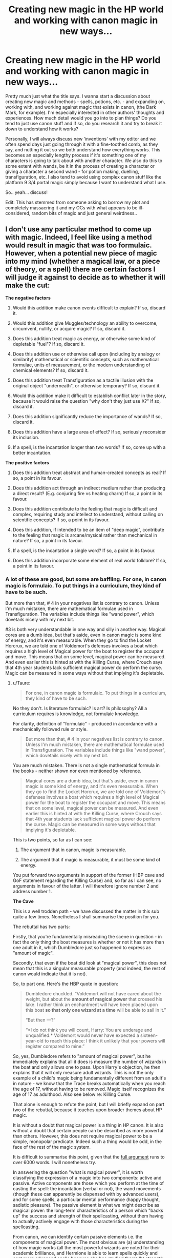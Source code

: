 #+TITLE: Creating new magic in the HP world and working with canon magic in new ways...

* Creating new magic in the HP world and working with canon magic in new ways...
:PROPERTIES:
:Author: Sigyn99
:Score: 12
:DateUnix: 1521176855.0
:DateShort: 2018-Mar-16
:FlairText: Discussion
:END:
Pretty much just what the title says. I wanna start a discussion about creating new magic and methods - spells, potions, etc. - and expanding on, working with, and working against magic that exists in canon, (the Dark Mark, for example). I'm especially interested in other authors' thoughts and experiences. How much detail would you go into to plan things? Do you tend to just use canon stuff and if so, do you research it and try to break it down to understand how it works?

Personally, I will always discuss new ‘inventions' with my editor and we often spend days just going through it with a fine-toothed comb, as they say, and nutting it out so we both understand how everything works. This becomes an especially lengthy process if it's something one of my characters is going to talk about with another character. We also do this to some extent with wands, be it in the process of creating a character or giving a character a second wand - for potion making, duelling, transfiguration, etc. I also tend to avoid using complex canon stuff like the platform 9 3/4 portal magic simply because I want to understand what I use.

So.. yeah... discuss!

Edit: This has stemmed from someone asking to borrow my plot and completely massacring it and my OCs with what appears to be ill-considered, random bits of magic and just general weirdness..


** I don't use any particular method to come up with magic. Indeed, I feel like using a method would result in magic that was too formulaic. However, when a potential new piece of magic into my mind (whether a magical law, or a piece of theory, or a spell) there are certain factors I will judge it against to decide as to whether it will make the cut:

*The negative factors*

1. Would this addition make canon events difficult to explain? If so, discard it.

2. Would this addition give Muggles/technology an ability to overcome, circumvent, nullify, or acquire magic? If so, discard it.

3. Does this addition treat magic as energy, or otherwise some kind of depletable "fuel"? If so, discard it.

4. Does this addition use or otherwise call upon (including by analogy or similarity) mathematical or scientific concepts, such as mathematical formulae, units of measurement, or the modern understanding of chemical elements? If so, discard it.

5. Does this addition treat Transfiguration as a tactile illusion with the original object "underneath", or otherwise temporary? If so, discard it.

6. Would this addition make it difficult to establish conflict later in the story, because it would raise the question "why don't they just use X?" If so, discard it.

7. Does this addition significantly reduce the importance of wands? If so, discard it.

8. Does this addition have a large area of effect? If so, seriously reconsider its inclusion.

9. If a spell, is the incantation longer than two words? If so, come up with a better incantation.

*The positive factors*

1. Does this addition treat abstract and human-created concepts as real? If so, a point in its favour.

2. Does this addition act through an indirect medium rather than producing a direct result? (E.g. conjuring fire vs heating charm) If so, a point in its favour.

3. Does this addition contribute to the feeling that magic is difficult and complex, requiring study and intellect to understand, without calling on scientific concepts? If so, a point in its favour.

4. Does this addition, if intended to be an item of "deep magic", contribute to the feeling that magic is arcane/mysical rather than mechanical in nature? If so, a point in its favour.

5. If a spell, is the incantation a single word? If so, a point in its favour.

6. Does this addition incorporate some element of real world folklore? If so, a point in its favour.
:PROPERTIES:
:Author: Taure
:Score: 14
:DateUnix: 1521189435.0
:DateShort: 2018-Mar-16
:END:

*** A lot of these are good, but some are baffling. For one, in canon magic is formulaic. To put things in a curriculum, they kind of have to be such.

But more than that, # 4 in your negatives list is contrary to canon. Unless I'm much mistaken, there are mathematical formulae used in Transfiguration. The variables include things like "wand power", which dovetails nicely with my next bit.

#3 is both very understandable in one way and silly in another way. Magical cores are a dumb idea, but that's aside, even in canon magic is some kind of energy, and it's even measurable. When they go to find the Locket Horcrux, we are told one of Voldemort's defenses involves a boat which requires a high level of Magical power for the boat to register the occupant and move. This means that on some level, magical power can be measured. And even earlier this is hinted at with the Killing Curse, where Crouch says that 4th year students lack sufficient magical power do perform the curse. Magic can be measured in some ways without that implying it's depletable.
:PROPERTIES:
:Author: MindForgedManacle
:Score: 5
:DateUnix: 1521206409.0
:DateShort: 2018-Mar-16
:END:

**** u/Taure:
#+begin_quote
  For one, in canon magic is formulaic. To put things in a curriculum, they kind of have to be such.
#+end_quote

No they don't. Is literature formulaic? Is art? Is philosophy? All a curriculum requires is knowledge, not formulaic knowledge.

For clarity, definition of "formulaic" - produced in accordance with a mechanically followed rule or style.

#+begin_quote
  But more than that, # 4 in your negatives list is contrary to canon. Unless I'm much mistaken, there are mathematical formulae used in Transfiguration. The variables include things like "wand power", which dovetails nicely with my next bit.
#+end_quote

You are much mistaken. There is not a single mathematical formula in the books - neither shown nor even mentioned by reference.

#+begin_quote
  Magical cores are a dumb idea, but that's aside, even in canon magic is some kind of energy, and it's even measurable. When they go to find the Locket Horcrux, we are told one of Voldemort's defenses involves a boat which requires a high level of Magical power for the boat to register the occupant and move. This means that on some level, magical power can be measured. And even earlier this is hinted at with the Killing Curse, where Crouch says that 4th year students lack sufficient magical power do perform the curse. Magic can be measured in some ways without that implying it's depletable.
#+end_quote

This is two points, so far as I can see:

1. The argument that in canon, magic is measurable.

2. The argument that if magic is measurable, it must be some kind of energy.

You put forward two arguments in support of the former (HBP cave and GoF statement regarding the Killing Curse) and, so far as I can see, no arguments in favour of the latter. I will therefore ignore number 2 and address number 1.

*The Cave*

This is a well trodden path - we have discussed the matter in this sub quite a few times. Nonetheless I shall summarise the position for you.

The rebuttal has two parts:

Firstly, that you're fundamentally misreading the scene in question - in fact the only thing the boat measures is whether or not it has more than one adult in it, which Dumbledore just so happened to express as "amount of magic".

Secondly, that even if the boat did look at "magical power", this does not mean that this is a singular measurable property (and indeed, the rest of canon would indicate that it is not).

So, to part one. Here's the HBP quote in question:

#+begin_quote
  Dumbledore chuckled. “Voldemort will not have cared about the weight, but about the *amount of magical power* that crossed his lake. I rather think an enchantment will have been placed upon this boat *so that only one wizard at a time* will be able to sail in it.”

  “But then ---?”

  “*I do not think you will count, Harry: You are underage and unqualified.* Voldemort would never have expected a sixteen-year-old to reach this place: I think it unlikely that your powers will register compared to mine.”
#+end_quote

So, yes, Dumbledore refers to "amount of magical power", but he immediately explains that all it does is measure the number of wizards in the boat and only allows one to pass. Upon Harry's objection, he then explains that it will only measure adult wizards. This is not the only example of a child's magic being fundamentally different from an adult's in nature - we know that the Trace breaks automatically when you reach the age of 17, without having to be removed. Magic itself recognizes the age of 17 as adulthood. Also see below re: Killing Curse.

That alone is enough to refute the point, but I will briefly expand on part two of the rebuttal, because it touches upon broader themes about HP magic.

It is without a doubt that magical power is a thing in HP canon. It is also without a doubt that certain people can be described as more powerful than others. However, this does not require magical power to be a simple, monopolar predicate. Indeed such a thing would be odd, in the face of the rest of the magic system.

It is difficult to summarise this point, given that the [[https://docs.google.com/document/d/1VOF1eu_B7qpTeTUykW5ZGK2HJmVAG5WouY71a5AiRPo/edit?usp=sharing][full argument]] runs to over 6000 words. I will nonetheless try.

In answering the question "what is magical power", it is worth classifying the expression of a magic into two components: active and passive. Active components are those which you perform at the time of casting the spell: the incantation (verbal or not), the wand movements (though these can apparently be dispensed with by advanced users), and for some spells, a particular mental performance (happy thought, sadistic pleasure). The passive element is what we might describe as magical power: the long-term characteristics of a person which "backs up" the success and strength of their spellcasting, without them having to actually actively engage with those characteristics during the spellcasting.

From canon, we can identify certain passive elements i.e. the components of magical power. The most obvious are (a) understanding of how magic works (all the most powerful wizards are noted for their academic brilliance, and Hermione is able to learn spells quickly and cast more advanced spells because she has studied them) (b) strength of will/focus (c) emotional state (d) practice - overlaps with understanding (e) everything else!

The catch-all "everything else" is there because it seems that one's entire character impacts one's magic. We know, for example, that certain people have certain predispositions towards certain areas of magic. We know this because wands are matched to people, and wands have predispositions. We also see it in practice: Lockhart is very good at Memory Charms and not much else, Neville is much better at Charms than Transfiguration, Harry is particularly talented at Defence, and so on. But we also know these are not fixed, innate predispositions - Neville goes from being terrible at Defence to being rather good at it. So what is determining these predispositions? Presumably the same complex interplay of innate and environmental factors which determines talents in real life.

The "everything else" is also intended to catch the indefinable sense in which some people are simply more magical than others - in their instincts, their mindset, their world view. Some characters like Tom Riddle and Lily Potter learn to use magic all on their own, simply through instinct.

So we should be able to see quite clearly from this that, just because we can say "Dumbledore is more powerful than Neville", it does not mean that magical power is measurable. This is because:

1. Magical power is a complex interplay of many factors and potentially spans a person's entire character. You can no more measure magical power than you could measure a person's personality.

2. Magical power varies by context. In a contest of casting Memory Charms, you'd think Lockhart was an extremely powerful wizard. But he's useless at everything else. So magical power is multi-polar, not a simple predicate. This is perhaps why wizards so frequently describe themselves as having "powers" rather than "power".

3. Magical power varies by time. Though the passive elements of spellcasting are indeed long-term factors, they are not immutable. We see characters become stronger in power - Neville is the prime example, but so is Merope Gaunt after she gets out from her family. We also see wizards go in the opposite direction - in HBP, Tonks loses her transformation powers due to her emotional state (depression).

The closest thing to a measurement of magical power we see in canon is not the boat in HBP, but rather the Goblet of Fire, which judges a person in their entirety and decides upon their capability in general.

*Moody on the Killing Curse*

Again, the rebuttal to this has two parts. They're quite similar.

The first and primary rebuttal is as above, which I won't repeat - that the existence of magical power does not entail the ability to measure it.

The second (but unnecessary) rebuttal is that in any case, what Moody is talking about here is again being an adult. This is a fairly simple piece of logic as follows:

In DH, Vincent Crabbe successfully casts the Killing Curse.

Vincent Crabbe is not a particularly powerful wizard.

The Defence class in GoF contains a number of individuals whose magical power, as of DH, most definitely exceeds that of Vincent Crabbe (including Harry, Ron and Hermione).

Nonetheless, Moody is convinced that no one in the class would be able to successfully cast the curse, regardless of individual power variations.

Therefore a common trait which the Defence class all had was an overwhelming factor in their lack of power which justified ignoring individual power variation and declare the entire class as incapable, which included people who definitely had the power to cast it later in life.

The only plausible common characteristic is the characters' age - the fact that they are teenagers, not adult wizards. This ties in again with the above point about the magic of children being different to that of adults.
:PROPERTIES:
:Author: Taure
:Score: 6
:DateUnix: 1521228507.0
:DateShort: 2018-Mar-16
:END:

***** Your response was rather long and thorough, so I tried to respond in kind (sorry for the length).

#+begin_quote
  No they don't. Is literature formulaic? Is art? Is philosophy? All a curriculum requires is knowledge, not formulaic knowledge.

  For clarity, definition of "formulaic" - produced in accordance with a mechanically followed rule or style.
#+end_quote

The definition is fine. You do rather learn to follow certain styles and rules in art. There's an odd misconception that art is, to put it one one, the expression of unbounded, novel creativity. But that's not really how artists (I'll just lump literature in with this point to save space) go about it because it tends to stall work even longer than usual. Artists have rules and styles they follow, both from what they were taught and from what they've grown accustomed to from prior experience. In many ways, that's exactly why people who have the requisite training can tell when some piece of art is (likely to be) a genuine example of a particular artist's work. Heck, recently A.I. has managed to produce a painting that [[https://www.npr.org/sections/alltechconsidered/2016/04/06/473265273/a-new-rembrandt-from-the-frontiers-of-ai-and-not-the-artists-atelier][looked like a genuine Rembrandt painting]], and I would posit that alone shows that art can be, and often is, formulaic. Chomsky had a good bit on this as well, but I can't recall the video at the moment.

Philosophy isn't any different here (I have studied a decent amount of it, though I tend to study and read philosophy of mathematics and philosophy of logic, just to out my biases out there). Philosophy students are most often taught the received views on what certain prominent philosophers believed and what they argued, and the way their interlocutors went about responding to those arguments. And the work they produce (even by professional philosophers) can be rather formulaic. Philosopher X will make an argument, Philosopher Y will respond in some way to rebut them (usually by calling on a counter-example to show the flaws in X's view) and thereby the process repeats in this back and forth, predictable way. I mean, it's so predictable (read: mechanical) that I know of [[https://www.routledge.com/Pseudo-Problems-How-Analytic-Philosophy-Gets-Done/Sorensen/p/book/9780203048689][at least one book]] written by a professional philosopher on the issues with the discipline on this basis. Again, I think that shows that philosophy is often formulaic as well, even if you ignore purely formal disciplines like mathematical logic.

#+begin_quote
  You are much mistaken. There is not a single mathematical formula in the books - neither shown nor even mentioned by reference.
#+end_quote

Apologies, this was in the PS film (although there's a quote from JKR on Accio Quote which specifically says that Transfiguration is "more scientific" (not direct evidence, I grant).

#+begin_quote
  You put forward two arguments in support of the former (HBP cave and GoF statement regarding the Killing Curse) and, so far as I can see, no arguments in favour of the latter. I will therefore ignore number 2 and address number 1.
#+end_quote

Well, doing work requires having energy. Ergo, given magic does work, it must be a form of energy.

#+begin_quote
  Secondly, that even if the boat did look at "magical power", this does not mean that this is a singular measurable property (and indeed, the rest of canon would indicate that it is not).
#+end_quote

Well it's a good thing I didn't argue that, now isn't it? I said that magical power is "on some level is measurable", not that it was one particular property, just that it can be measured in some way that allows characters to refer to it as coming in amounts.

But this next bit is somewhat confusing:

#+begin_quote
  but he immediately explains that all it does is measure the number of wizards in the boat and only allows one to pass. Upon Harry's objection, he then explains that it will only measure adult wizards [..] That alone is enough to refute the point,
#+end_quote

This is wrong, just look at what you quoted. Dumbledore said that Voldemort would not have considered looking at the magical power of underaged wizards, but rather to look at how powerful the single (and presumably) /adult/ wizard was. Nothing about that quote even comes close to refuting this issue. The fact that it is referred to as being an "amount" means (by definition) that it is something that can be assigned a number to indicate it's size.

#+begin_quote
  However, this does not require magical power to be a simple, monopolar predicate. Indeed such a thing would be odd, in the face of the rest of the magic system.
#+end_quote

I did not say this. I said that, per Dumbledore and Crouch, magic (or magic power anyway) is measurable, not that there is a single property "magical power". It might be determined by a number of other properties in some manner, for all I know.

#+begin_quote
  Magical power varies by context. In a contest of casting Memory Charms, you'd think Lockhart was an extremely powerful wizard. But he's useless at everything else. So magical power is multi-polar, not a simple predicate.
#+end_quote

Again, not what I said (I agree with your point 1, basically). But the Lockhart example seems besides the point. Lockhart has practiced the Memory Charm quite a lot, so it's no mystery why he can manage them better than other spells (where he's hopeless).

#+begin_quote
  Magical power varies by time
#+end_quote

I don't see how this supports your point anymore than mine. This seems as self-defeating as saying "Bone density weakens with age entails bone density is not measurable". If magical power varies by time... how does that work in favor of your view?

#+begin_quote
  that the existence of magical power does not entail the ability to measure it.
#+end_quote

It does. To say something is measurable (or as Dumbledore said, to refer to it as coming in "amounts") entails that there is (for want of a better term) a size to magical power. Things with size are definitionally numeric, even if one were talking about infinite sizes.

#+begin_quote
  In DH, Vincent Crabbe successfully casts the Killing Curse. Vincent Crabbe is not a particularly powerful wizard. The Defence class in GoF contains a number of individuals whose magical power, as of DH
#+end_quote

I don't know what you were trying to say here. I agree that Crabbe was not particularly powerful, but as you note he wasn't confirmed to be capable of it until DH... when he was an adult. The Crouch point was in GoF, where Crouch says they all lack sufficient magic power, meaning that power increases over time. In fact, this works against your point twice over. You already agreed that magical power varies by age, it's not fixed (I agreed with this). And to increase requires there to be an amount of something whose size grows beyond what is what before, to have a higher cardinality. Crouch says that no one in the class has a high enough "powerful bit of magic" to perform it. So this seems to entail that magical power is variable over time (and salient to the Crouch case) increases to the point that even Crabbe could perform the Killing Curse by adulthood. Therefore magical power is measurable, in whatever form that may be. I never hung my hat on the idea that it was a singular, immutable property that wizards have. That's straightforwardly false (as per Crouch) and it doesn't seem to favor my view over yours, nor vice versa.
:PROPERTIES:
:Author: MindForgedManacle
:Score: 3
:DateUnix: 1521239407.0
:DateShort: 2018-Mar-17
:END:


*** This is thorough and interesting, but why are you so consistently against any treatment of magic as energy? I write it as such, but /not/ depletable, and I have a coherent system and all that fits with canon. It's possible, for all that your concept-based headcanon works. Also:

#+begin_quote
  If a spell, is the incantation longer than two words? If so, come up with a better incantation.
#+end_quote

Again, this hinges on how your magic system works, but in mine and a few other stories I've read's, long incantations do exist, they're just impractical and looked down upon. One or two-words incantations are the golden standard that professional-grade spellcrafters try to reach, but a short number of syllables and wand motion rythm require a lot of designwork to get an effect --- the more complex the effect, the harder reducing it to two words get. So when a gifted-but-beginner like Hermione tries her hand at spellcrafting, for anything more complicated than the really basic /Point Me/ of canon, I'd have her struggle to keep her incantation under ten words with a lot of complicated wand-twirls, whereas if Dumbledore or Snape had a day or two to design a new hex, they could do a neat little incantation like /Sectumsempra/ for even a relatively complex effect.
:PROPERTIES:
:Author: Achille-Talon
:Score: 3
:DateUnix: 1521201673.0
:DateShort: 2018-Mar-16
:END:

**** u/Taure:
#+begin_quote
  This is thorough and interesting, but why are you so consistently against any treatment of magic as energy? I write it as such, but not depletable, and I have a coherent system and all that fits with canon. It's possible, for all that your concept-based headcanon works
#+end_quote

I think we both know that, for all that you maintain that your system of magic is canonical, it is absolutely not the way JKR intends HP magic to be seen nor thinks about magic.

For the sake of avoiding tangential arguments, I will stipulate (without admission) that your magical system avoids factual contradiction with canonical events. However, even in that situation, I think you would have to be delusional to believe that the quasi-scientific, numerically consistent and mechanical system you promote is anything near in keeping with the themes and tone of the canonical system, or how JKR views it.
:PROPERTIES:
:Author: Taure
:Score: 4
:DateUnix: 1521229554.0
:DateShort: 2018-Mar-16
:END:

***** That mine may not quite be Rowling's is one thing; but I'm still unconvinced yours is quite there too. Inasmuch as she has a coherent idea, I feel like her idea of magic must be somewhere in-between. Magic in canon is clearly not just cause and effect --- wizards rewriting reality --- as your interpretation seems to be. Spells go wrong, magic has a physical presence when cast as these flying bolts, it's an energy that is /there/. Magic isn't just an action, it's a /thing/.

Also, to clarify, my idea of magic is thus: a sort of Force-like field of energy (of unknown, possibly divine source) that reacts to wizards' souls. If a wizard wants something badly enough and focuses on it, the flows of magic will spontaneously respond to his will, hence things like accidental magic; spells and wand-movements and potions, meanwhile, try to force out a particular magical effect from this energy, reducing the human element as much as possible (but don't succeed on the most complex spells, such that intent is still required). The result is that intent can make up for imprecision of wand movement and motion and vice-versa. Direct interactions between souls that is rooted in a very strong, passionate, universal human intent (like the Killing Curse or Patronus Charm) will be almost all intent with only very cursory artificial magic-shaping, whereas things that produce a dumb mechanical effect like a light source or a cutting force (like /Lumos/) can be cast with virtually no intent at all. In short, magic seems to respond to meanings because the way human spirits shape magic echoes the human soul.
:PROPERTIES:
:Author: Achille-Talon
:Score: 3
:DateUnix: 1521231856.0
:DateShort: 2018-Mar-16
:END:


** I spend way too much time on magic (and worldbuilding in general), which will probably be my fic's undoing. There is not a week where I don't buy some new book on occult, myths, legend, religion or philosophy because I had some idea to implement some stuff in the setting.

As can be guessable from the previous paragraph, my project is very much AU, but it is still canon-inspired in terms of magic even if crazily expanded (that was also the planning process, I started with divergence fic, but then ended up changing things I didn't like and throwing new ideas at it).

Still, going back to magic. I heavily use real life occult and esoteric works as an inspiration with a key one being The Three Books on Occult Philosophy. Its author, Cornelius Agrippa (he has a chocolate card, he knows his stuff), a Florentine Platonist who syncretised a lot of renaissance esotericism into one system and presented it in a single work. (I'm also very interested in Giordano Bruno, who further merges Agrippa work with different takes on esoterics, but his system is spread around many works).

I would say that a Three Books on Occult Philosophy is a very good work to read for anyone who wants to add a deeper layer to magical theory, from transfiguration to arithmancy. Generally, works rooted in Neoplatonism and Florentine Platonism present a lot of ideas that can fit in(and probably often directly or indirectly inspired) HP magic. Modern occult, with its Mesmeric roots, fits much less here, though I incorporate elements of it, especially from Theosophy.

 

But enough on old books, let's go to what I think is a key to building an interesting magic:

- Magic rooted in concepts and ideas - this one is obvious as we see that presented in canon. But it can be taken to further extremes and applied to many ideas which are popular in fanon but are done in less interesting ways (family magic, runes, etc).

- Multiple ways of achieving the same goal - again something we already see in canon (TWT especially has rather direct examples of it). Unfortunately scarce in fanfiction, despite providing an easy way to show characters' individuality.

- Elasticity of spells - Again something that was seen in canon (mostly with Shield Charm) to a certain degree, but can be extended more. Spell's effects can be altered to some degree.

- Impact of magic on society - And that's what in canon was pretty limited. Understandable to a certain degree, as Rowling largely focused on relatability of the setting. Still, fanfics can go further with it, especially as they are usually aimed at older readers than the books (especially early ones) were. Personally, I think that focusing on "otherness" of wizarding world is much more interesting than making it familiar.

- Worldwide wizardry - Again, something that's not really AU, but which is lacking in canon. Most of the things we see were created in Britain or the rest of Europe, and that's despite the Wizarding World being more interconnected from the beginning. Likewise, despite all that was said on Pottermore about immigrant magical American population interacting with native one, we don't really see any impact of that in Fantastic Beasts. It all looks like shaped by those who came from Europe. There is a lot of potential in having differing magical traditions across the world, and there is a lot of potential in having elements of those spreading to the other nations other than wands and Quidditch coming from Europe to everywhere.

- Magic isn't a singular "thing" - Unfortunately, canon writings imply that it is, and it's also a case with almost all fanfiction. But I prefer to see magic as a separate layer of reality, or rather as I'm going very much overboard with this - "layers". The physical layer governed by the rules of physics? That's a top of an iceberg.

- Narrative-ruled reality - This is going full into crazy AU theritory, even if it is largely inspired by aspects of canon. Magical thinking makes absolute sense when you deal with magic. Wizards shape reality through ideas and in turn their reality is shaped by ideas too arranging their life into stories.

- Multiple-interpretation magic - Speaking of concepts. Many things are interpreted differently in different cultures, or by different people. Many cultures used fire-earth-air-water-aether/void/etc system of elements, but China has its Wu Xing. Winter solstice can be seen as the ultimate victory of darkness over light - the longest night. But it can also be seen as a victory of light - nights no longer lengthen. Concepts are up to interpretation and thus can be invoked in seemingly contradictory manner. This is sort-of present in canon as it seems that similarities in names help in transfiguration.

What can partially be seen in my points, but what is important to mention separately is that in magical world magic should shape other aspects of the story. It dictates the rest of the setting, it largely influences character's outlook on the world, it can be used to show their individuality. It should be more than just a dressing to the story.

Well, I went on to make rambling wall of text. What can I say, I like worldbuilding.
:PROPERTIES:
:Author: Satanniel
:Score: 2
:DateUnix: 1521315620.0
:DateShort: 2018-Mar-17
:END:

*** I want to give you like 500 trillion karma right now.

A lot of my additions have some connection to Greco-Persian history - it's something I studied during my senior years of high school and I love expanding on it. I'm not quite as ambitious(?) as you in making and implementing new magic; I just have bits and pieces here and there. To be honest, I was just commenting on the fact that so many fanfiction authors seem to throw things in without much thought and, to me, it looks messy.

Aaaaanywayyyy... thank you for your awesome response!
:PROPERTIES:
:Author: Sigyn99
:Score: 1
:DateUnix: 1521321542.0
:DateShort: 2018-Mar-18
:END:


** Taure pretty much aces it. If you're creating magic, it should feel like magic. Making a furmulaic, mechanical kind of magic, while not completely non-canon, takes a lot off the novelty. Perhaps that's why Rowling never went in depth into her own magic. Like it is meant to stay somewhat unreasonable.

That said, I actually endeavoured to create a piece of magic in my own fic, Old Blood, so I'll give that as example and try to explain my thought process.

First, I did not create it per see, as I took Alchemy and gave it another spin, making it different from the canon one (which we don't know much of in the first place). The premise of this magic is simple: make solid potions that can work on an area basis. I'll be the first to point out that this in indeed very powerful magic; the effects of Amortentia, for example, can be devastating that way. I countered the same way Rowling did with Legilimency: in that Alchemy is not widely available. One, it's past-NEWT magic, very advanced. Two, it's difficult to do, requiring a lot of time and effort. And three: it's not all powerful, it's possible to fight it.

Second, the process of that Alchemy is not entirely mechanical. For example, and taking a page out of Taure's book, the ritual to create an Alchemical Stone can involve all sorts of crazy things, from doing it in the first day of Spring to sacrifices of life as offering. As of the last chapter, there's a snippet of a ritual in which two characters make a stone, and I tried to picture how these concepts work in that scene.

And last, I didn't create it just to be different. There's a reason for that; a plot reason. The existence of this magic is important for the story I'm trying to tell.

So that's mostly it. I thought of something that could be interesting, but not overly disruptive of canon magic; that tries to embody the craziness of Rowling's rules for magic; and that serves a purpose for the plot.
:PROPERTIES:
:Author: OilOnCanvasFF
:Score: 4
:DateUnix: 1521212055.0
:DateShort: 2018-Mar-16
:END:
